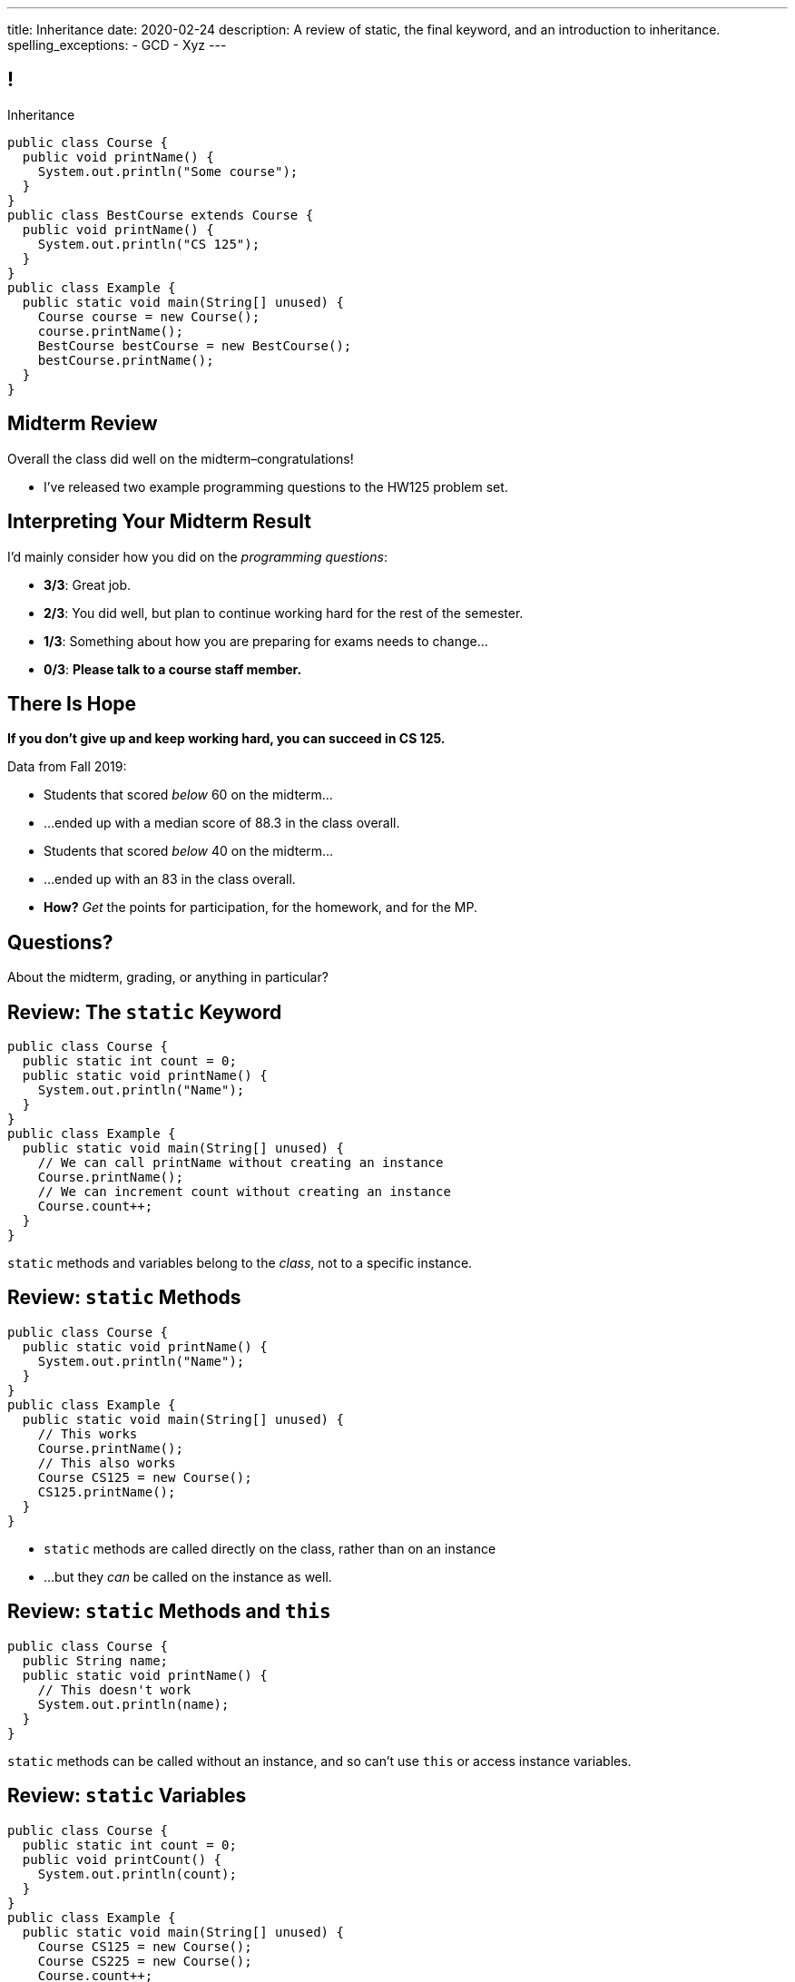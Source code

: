 ---
title: Inheritance
date: 2020-02-24
description:
  A review of static, the final keyword, and an introduction to inheritance.
spelling_exceptions:
  - GCD
  - Xyz
---

[[wGEQuJkAUhyxysXZUnzyNGFHNKOzeXJi]]
== !

[.janini.compiler.small]
--
++++
<div class="message">Inheritance</div>
++++
....
public class Course {
  public void printName() {
    System.out.println("Some course");
  }
}
public class BestCourse extends Course {
  public void printName() {
    System.out.println("CS 125");
  }
}
public class Example {
  public static void main(String[] unused) {
    Course course = new Course();
    course.printName();
    BestCourse bestCourse = new BestCourse();
    bestCourse.printName();
  }
}
....
--

[[uUTYrQKUGOmFrxidnSeoGRtPjfsFVxCD]]
== Midterm Review

[.lead]
//
Overall the class did well on the midterm&ndash;congratulations!

* I've released two example programming questions to the HW125 problem set.

[[dvnpgcRYWKBFVtTXjYDnKlNfxvdfXTnW]]
== Interpreting Your Midterm Result

I'd mainly consider how you did on the _programming questions_:

[.s]
//
* *3/3*: Great job.
//
* *2/3*: You did well, but plan to continue working hard for the rest of the
semester.
//
* *1/3*: Something about how you are preparing for exams needs to change...
//
* *0/3*: *Please talk to a course staff member.*

[[HzvZFClebkAVaogmDEAPrbvOCKrhGBjn]]
== There Is Hope

[.lead]
//
**If you don't give up and keep working hard, you can succeed in CS 125.**

Data from Fall 2019:

[.s]
//
* Students that scored _below_ 60 on the midterm...
//
* ...ended up with a median score of 88.3 in the class overall.
//
* Students that scored _below_ 40 on the midterm...
//
* ...ended up with an 83 in the class overall.
//
* *How?* _Get_ the points for participation, for the homework, and for the MP.

[[LoBVEQwudsruuogwwunEsUpSxUhWFLiX]]
[.oneword]
//
== Questions?

About the midterm, grading, or anything in particular?

[[eTgfLgcMsxPQEsxdUuCOfSKOCVKugAYZ]]
== Review: The `static` Keyword

[source,java,role='small']
----
public class Course {
  public static int count = 0;
  public static void printName() {
    System.out.println("Name");
  }
}
public class Example {
  public static void main(String[] unused) {
    // We can call printName without creating an instance
    Course.printName();
    // We can increment count without creating an instance
    Course.count++;
  }
}
----

[.lead]
//
`static` methods and variables belong to the _class_, not to a specific
instance.

[[JcfeftoggWYEqmVcqHqWFWLVDrBYSrKv]]
== Review: `static` Methods

[source,java,role='smaller']
----
public class Course {
  public static void printName() {
    System.out.println("Name");
  }
}
public class Example {
  public static void main(String[] unused) {
    // This works
    Course.printName();
    // This also works
    Course CS125 = new Course();
    CS125.printName();
  }
}
----

[.s]
//
* `static` methods are called directly on the class, rather than on an instance
//
* ...but they _can_ be called on the instance as well.

[[GogDSWyLriatEwvWVbqNnpNScdTGsZnm]]
== Review: `static` Methods and `this`

[source,java]
----
public class Course {
  public String name;
  public static void printName() {
    // This doesn't work
    System.out.println(name);
  }
}
----

[.lead]
//
`static` methods can be called without an instance, and so can't use `this` or
access instance variables.

[[AGXzadhOVsBxnfSsSKGKsHhYNePpixZD]]
== Review: `static` Variables

[source,java,role='small']
----
public class Course {
  public static int count = 0;
  public void printCount() {
    System.out.println(count);
  }
}
public class Example {
  public static void main(String[] unused) {
    Course CS125 = new Course();
    Course CS225 = new Course();
    Course.count++;
    CS125.printCount();
    CS225.printCount();
  }
}
----

[.lead]
//
`static` variables are shared by all instances of a given `class`


[[XHfGpqVIAFIKzUxynzGVJLgDpLnzNwON]]
== Review: `static` and `public`

[.lead]
//
`public` and `private` also work on static variables and methods

[.s]
//
* `public`: the (static) variable can be read or written by anyone
//
* `private`: the (static) variable can only read or written by methods defined _on that
class_
//
* `public`: the (static) method can be called by anyone
//
* `private`: the (static) method can only be called by other methods _on that class_

[[edyTnfheyncuqOGTqDCiVblPbDhDspnE]]
== `static` Object Creation Method

[.lead]
//
We can also use a class method to be able to return `null` when creating a new
object if invalid parameters are supplied.

[[vYdcSSHUfxavYQtnRnYMNLTmZdeandOy]]
== ! `static` for Object Creation

[.janini.smallest.compiler]
....
public class Storage {
  private int[] storage;
}
public class Example {
  public static void main(String[] unused) {
  }
}
....

[[mlqtMBxERmbmWOjsDoKPXMdagktpcoHC]]
== `final` and Constants

[source,java]
----
class Example {
  /** The number of hours of sleep you should get per night. */
  public static final int HOURS_PER_NIGHT = 8;
  ...
}
----

[.lead]
//
In Java a `final` variable _cannot be modified_.

You usually see this done to establish useful constant values&mdash;which can be
either `public` or `private`

[[aRzsozxWPRNaTyegwrsSvYWsqtLGDtIE]]
== ! Example of `final`

[.janini.small.compiler]
....
public class Example {
  public static final int HOURS_PER_NIGHT = 8;

  public static void main(String[] unused) {
    HOURS_PER_NIGHT = 4;
    System.out.println(HOURS_PER_NIGHT);
    HOURS_PER_NIGHT = 2;
    System.out.println(HOURS_PER_NIGHT);
    // I will never change!
  }
}
....


[[FWfeifigjMBgeePuDDBqjptSumhLvikp]]
[.oneword]
//
== Questions About `static` or `final`?

[[kZbZRqBRAJYIOPOaCescsSsfdHSwSljm]]
== ! A Puzzle

[.janini.small.compiler]
....
// Why does this work?
public class Example {
  public static void main(String[] unused) {
    Example example = new Example();
    System.out.println(example.toString());
  }
}
....

[[konQFOEwPtcDQyBaBNGjJqYCQcSGJWhF]]
== Inheritance

[source,java,role='smaller']
----
public class Pet {
  protected String name;
  protected String type;

  public void printMe() {
    System.out.println("I'm a " + type + " named " + name);
  }
}
public class Dog extends Pet {
  Dog(String setName) {
    name = setName;
    type = "Dog";
  }
}
Dog chuchu = new Dog("Chuchu");
chuchu.printMe();
----

[.lead]
//
Java allows objects to _inherit_ state and behavior from another class.

[[wTNNwUEDjkZqaKToynKrhgypMFbDeDxc]]
== Inheritance Terminology

[source,java]
----
public class Pet { }
public class Dog extends Pet { }
public class Cat extends Pet { }
----

[.lead]
//
In Java we establish inheritance using the `extends` keyword.

[.s]
//
* `Dog` extends `Pet` and so _inherits_ state and behavior from `Pet`
//
* `Cat` also extends `Pet` and so also _inherits_ state and behavior from `Pet`
//
* We sometimes call `Pet` ``Dog``'s and ``Cat``'s _parent_ class
//
* We sometimes call `Dog` and `Cat` ``Pet``'s _children_

[[ZtxtPnriCGjIZxAAReEntXKwQJOMgPOo]]
== More Inheritance Terminology

[source,java]
----
public class Pet { }
public class Dog extends Pet { }
public class Mutt extends Dog { }
----

[.lead]
//
In Java we can have have multiple levels of inheritance.

[.s]
//
* `Dog` extends `Pet` and so _inherits_ state and behavior from `Pet`
//
* `Mutt` extends `Dog` and so _inherits_ state and behavior from `Dog` *and* `Pet`
//
* We sometimes call `Pet` and `Dog` ``Mutt``'s _ancestors_
//
* We sometimes call `Dog` and `Mutt`  ``Pet``'s _descendants_

[[EWGqFYyFGhaIiRMGqHCZmAAlEYacebZN]]
== `protected`

[source,java,role='smaller']
----
public class Pet {
  public String name; // Anyone can set me
  private String secret; // Only I can set this value
  protected String type; // My descendants can use this value
}
public class Dog extends Pet {
  Dog(String setName) {
    name = setName;
    type = "Dog";
  }
}
----

[.s]
//
* `public`: the variable can be read or written by anyone
//
* `private`: the variable can only read or written by methods defined _on that
class_
//
* *`protected`*: the variable can only read or written by methods defined on that
class _or its descendants_

[[vQUxfPBiPWXztrplkCsSmaMctvPszGzJ]]
== ! Inheritance

[.janini.smallest.compiler]
....
public class Pet {
  protected String name;
  protected String type;

  public void printMe() {
    System.out.println("I'm a " + type + " named " + name);
  }
}
public class Dog extends Pet {
  Dog(String setName) {
    name = setName;
    type = "Dog";
  }
}
public class Example {
  public static void main(String[] unused) {
    Dog chuchu = new Dog("Chuchu");
    chuchu.printMe();
  }
}
....

[[IHiQsyleCpwPeVYOopjNdQKqSCutxtaE]]
== The Dirty Truth About `protected`

[source,java,role='smaller']
----
public class Pet {
  protected String name;
}
public class Dog extends Pet {
  Dog(String setName) {
    name = setName;
  }
}
public class Example {
  public static void main(String[] unused) {
    Dog chuchu = new Dog("Chuchu");
    chuchu.name = "Xyz"; // This works...
  }
}
----

[.s]
//
* *`protected`*: the variable can read or written by methods defined on that
class _or its descendants_... in _any package_
//
* *`protected`*: the variable can also be read and written by any method in the
same _package_

[[etbCgxcOIaavnXUYIwlYkvuFMEzVvDiw]]
== `public`, `private`, and `protected`

*Variables*:
//
[.s.small]
//
* `public`: the variable can be read or written by anyone
//
* `private`: the variable can only read or written by methods defined _on that
class_
* `protected`: the variable can be read or written by methods defined on any
descendant of that class _in any package_ or any class in the same package

*Methods*:
//
[.s.small]
//
* `public`: the method can be called by anyone
//
* `private`: the method can only be called by other methods _on that class_
//
* `protected`: the method can be called by other methods defined on any
descendant of that class _in any package_ or any class in the same package

[[PzievfvBAnLYMbjqVoPmzSAhYzhqmAFt]]
== Announcements

* **No class this Friday (2/28)!**
//
Enjoy the morning off.
//
* I have office hours from 4&ndash;5PM today.
//
Please stop by and say hi!

// vim: ts=2:sw=2:et
